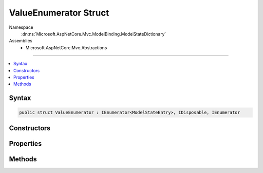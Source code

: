 

ValueEnumerator Struct
======================





Namespace
    :dn:ns:`Microsoft.AspNetCore.Mvc.ModelBinding.ModelStateDictionary`
Assemblies
    * Microsoft.AspNetCore.Mvc.Abstractions

----

.. contents::
   :local:









Syntax
------

.. code-block:: csharp

    public struct ValueEnumerator : IEnumerator<ModelStateEntry>, IDisposable, IEnumerator








.. dn:structure:: Microsoft.AspNetCore.Mvc.ModelBinding.ModelStateDictionary.ValueEnumerator
    :hidden:

.. dn:structure:: Microsoft.AspNetCore.Mvc.ModelBinding.ModelStateDictionary.ValueEnumerator

Constructors
------------

.. dn:structure:: Microsoft.AspNetCore.Mvc.ModelBinding.ModelStateDictionary.ValueEnumerator
    :noindex:
    :hidden:

    
    .. dn:constructor:: Microsoft.AspNetCore.Mvc.ModelBinding.ModelStateDictionary.ValueEnumerator.ValueEnumerator(Microsoft.AspNetCore.Mvc.ModelBinding.ModelStateDictionary, System.String)
    
        
    
        
        :type dictionary: Microsoft.AspNetCore.Mvc.ModelBinding.ModelStateDictionary
    
        
        :type prefix: System.String
    
        
        .. code-block:: csharp
    
            public ValueEnumerator(ModelStateDictionary dictionary, string prefix)
    

Properties
----------

.. dn:structure:: Microsoft.AspNetCore.Mvc.ModelBinding.ModelStateDictionary.ValueEnumerator
    :noindex:
    :hidden:

    
    .. dn:property:: Microsoft.AspNetCore.Mvc.ModelBinding.ModelStateDictionary.ValueEnumerator.Current
    
        
        :rtype: Microsoft.AspNetCore.Mvc.ModelBinding.ModelStateEntry
    
        
        .. code-block:: csharp
    
            public ModelStateEntry Current { get; }
    
    .. dn:property:: Microsoft.AspNetCore.Mvc.ModelBinding.ModelStateDictionary.ValueEnumerator.System.Collections.IEnumerator.Current
    
        
        :rtype: System.Object
    
        
        .. code-block:: csharp
    
            object IEnumerator.Current { get; }
    

Methods
-------

.. dn:structure:: Microsoft.AspNetCore.Mvc.ModelBinding.ModelStateDictionary.ValueEnumerator
    :noindex:
    :hidden:

    
    .. dn:method:: Microsoft.AspNetCore.Mvc.ModelBinding.ModelStateDictionary.ValueEnumerator.Dispose()
    
        
    
        
        .. code-block:: csharp
    
            public void Dispose()
    
    .. dn:method:: Microsoft.AspNetCore.Mvc.ModelBinding.ModelStateDictionary.ValueEnumerator.MoveNext()
    
        
        :rtype: System.Boolean
    
        
        .. code-block:: csharp
    
            public bool MoveNext()
    
    .. dn:method:: Microsoft.AspNetCore.Mvc.ModelBinding.ModelStateDictionary.ValueEnumerator.Reset()
    
        
    
        
        .. code-block:: csharp
    
            public void Reset()
    


